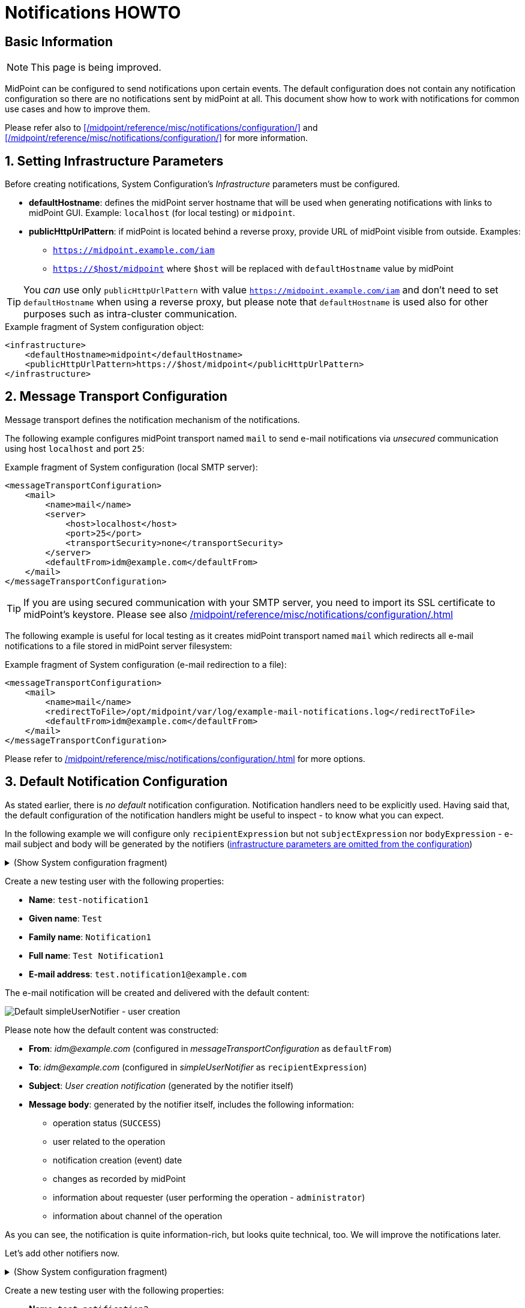 = Notifications HOWTO
:page-wiki-metadata-create-user: vix
:page-since: "4.5"
:page-since-improved: [ "4.6", "4.7", "4.8" ]
:page-toc: top
:experimental:

== Basic Information

NOTE: This page is being improved.

// TODO we need work-item or account password notification to requestee in order to use localized content

// *TODO: add workflow-related at once at the end. Add midpoint-samples/ directory for notification examples and refer to the content.*

// ** which branch of midpoint-samples? -> master only.


MidPoint can be configured to send notifications upon certain events.
The default configuration does not contain any notification configuration so there are no notifications sent by midPoint at all.
This document show how to work with notifications for common use cases and how to improve them.

Please refer also to xref:/midpoint/reference/misc/notifications/configuration/[] and xref:/midpoint/reference/misc/notifications/configuration/[] for more information.

:sectnums:
== Setting Infrastructure Parameters

Before creating notifications, System Configuration's _Infrastructure_ parameters must be configured.

* *defaultHostname*: defines the midPoint server hostname that will be used when generating notifications with links to midPoint GUI. Example: `localhost` (for local testing) or `midpoint`.
* *publicHttpUrlPattern*: if midPoint is located behind a reverse proxy, provide URL of midPoint visible from outside. Examples:
** `https://midpoint.example.com/iam`
** `https://$host/midpoint` where `$host` will be replaced with `defaultHostname` value by midPoint

TIP: You _can_ use only `publicHttpUrlPattern` with value `https://midpoint.example.com/iam` and don't need to set `defaultHostname` when using a reverse proxy, but please note that `defaultHostname` is used also for other purposes such as intra-cluster communication.

.Example fragment of System configuration object:
[source,xml]
----
<infrastructure>
    <defaultHostname>midpoint</defaultHostname>
    <publicHttpUrlPattern>https://$host/midpoint</publicHttpUrlPattern>
</infrastructure>
----

== Message Transport Configuration

Message transport defines the notification mechanism of the notifications.

The following example configures midPoint transport named `mail` to send e-mail notifications via _unsecured_ communication using host `localhost` and port `25`:

.Example fragment of System configuration (local SMTP server):
[source,xml]
----
<messageTransportConfiguration>
    <mail>
        <name>mail</name>
        <server>
            <host>localhost</host>
            <port>25</port>
            <transportSecurity>none</transportSecurity>
        </server>
        <defaultFrom>idm@example.com</defaultFrom>
    </mail>
</messageTransportConfiguration>
----

TIP: If you are using secured communication with your SMTP server, you need to import its SSL certificate to midPoint's keystore. Please see also xref:/midpoint/reference/misc/notifications/configuration/#configuring-transports[]

The following example is useful for local testing as it creates midPoint transport named `mail` which redirects all e-mail notifications to a file stored in midPoint server filesystem:

.Example fragment of System configuration (e-mail redirection to a file):
[source,xml]
----
<messageTransportConfiguration>
    <mail>
        <name>mail</name>
        <redirectToFile>/opt/midpoint/var/log/example-mail-notifications.log</redirectToFile>
        <defaultFrom>idm@example.com</defaultFrom>
    </mail>
</messageTransportConfiguration>
----

Please refer to xref:/midpoint/reference/misc/notifications/configuration/#configuring-transports[] for more options.

== Default Notification Configuration

As stated earlier, there is _no default_ notification configuration.
Notification handlers need to be explicitly used.
Having said that, the default configuration of the notification handlers might be useful to inspect - to know what you can expect.

In the following example we will configure only `recipientExpression` but not `subjectExpression` nor `bodyExpression` - e-mail subject and body will be generated by the notifiers (<<Setting Infrastructure Parameters,infrastructure parameters are omitted from the configuration>>)

.(Show System configuration fragment)
[%collapsible]
====
.Example System configuration object fragment
[source,xml]
----
<notificationConfiguration>
    <handler>
        <name>Default Notification Handler</name>
        <description>
            The default set of notifications for demonstration purposes and/or for further customization.
        </description>

        <simpleUserNotifier>
            <name>notify-administrators-about-users-all</name>
            <description>Notify system administrators about all user-related operations.</description>
            <recipientExpression>
                <value>idm@example.com</value><!--1-->
            </recipientExpression>
            <transport>mail</transport>
        </simpleUserNotifier>
</handler>
</notificationConfiguration>
<messageTransportConfiguration>
    <mail>
        <name>mail</name>
        <server>
            <host>localhost</host>
            <port>25</port>
            <transportSecurity>none</transportSecurity>
        </server>
        <defaultFrom>idm@example.com</defaultFrom>
    </mail>
</messageTransportConfiguration>
----
<1> Fixed e-mail recipient `idm@example.com`

====

Create a new testing user with the following properties:

* *Name*: `test-notification1`
* *Given name*: `Test`
* *Family name*: `Notification1`
* *Full name*: `Test Notification1`
* *E-mail address*: `test.notification1@example.com`

The e-mail notification will be created and delivered with the default content:

image::simpleUserNotifier-create-default.png[Default simpleUserNotifier - user creation]

Please note how the default content was constructed:

* *From*: _idm@example.com_ (configured in _messageTransportConfiguration_ as `defaultFrom`)
* *To*: _idm@example.com_ (configured in _simpleUserNotifier_ as `recipientExpression`)
* *Subject*: _User creation notification_ (generated by the notifier itself)
* *Message body*: generated by the notifier itself, includes the following information:
** operation status (`SUCCESS`)
** user related to the operation
** notification creation (event) date
** changes as recorded by midPoint
** information about requester (user performing the operation - `administrator`)
** information about channel of the operation

As you can see, the notification is quite information-rich, but looks quite technical, too.
We will improve the notifications later.

Let's add other notifiers now.

.(Show System configuration fragment)
[%collapsible]
====
.Example System configuration object fragment:
[source,xml]
----
<notificationConfiguration>
    <handler>
        <name>Default Notification Handler</name>
        <description>
            The default set of notifications for demonstration purposes and/or for further customization.
            TODO: add lifecycleStatus when available.
        </description>

        <simpleUserNotifier>
            <name>notify-administrators-about-users-all</name>
            <description>Notify system administrators about all user-related operations.</description>
            <recipientExpression>
                <value>idm@example.com</value><!--1-->
            </recipientExpression>
            <transport>mail</transport>
        </simpleUserNotifier>

        <simpleResourceObjectNotifier>
            <name>notify-administrators-about-resource-objects-all</name>
            <description>Notify system administrator about all resource objects.</description>
            <recipientExpression>
                <value>idm@example.com</value><!--2-->
            </recipientExpression>
            <transport>mail</transport>
        </simpleResourceObjectNotifier>

        <userPasswordNotifier>
            <name>notify-administrators-about-midpoint-password</name>
            <description>New midPoint user password is sent to the administrator</description>
            <recipientExpression>
                <value>idm@example.com</value><!--3-->
            </recipientExpression>
            <transport>mail</transport>
        </userPasswordNotifier>

        <accountPasswordNotifier>
            <name>notify-user-about-new-account-password</name>
            <description>Notification with new account password is sent to the account owner (if he/she has e-mail address)</description>
            <transport>mail</transport>
            <!--4-->
        </accountPasswordNotifier>
    </handler>
</notificationConfiguration>
<messageTransportConfiguration>
    <mail>
        <name>mail</name>
        <server>
            <host>localhost</host>
            <port>25</port>
            <transportSecurity>none</transportSecurity>
        </server>
        <defaultFrom>idm@example.com</defaultFrom>
    </mail>
</messageTransportConfiguration>
----
<1> Fixed e-mail recipient `idm@example.com`
<2> Fixed e-mail recipient `idm@example.com`
<3> Fixed e-mail recipient `idm@example.com`
<4> No recipient defined; will use the account owner if his/her e-mail address is defined in midPoint
====

Create a new testing user with the following properties:

* *Name*: `test-notification2`
* *Given name*: `Test`
* *Family name*: `Notification2`
* *Full name*: `Test Notification2`
* *E-mail address*: `test.notification2@example.com`
* Password: Secret123

The e-mail notification will be created and delivered with the default content:

image::simpleUserNotifier-create-default-2.png[Default simpleUserNotifier - user creation]

Please note how the default content was constructed:

* *From*: _idm@example.com_ (configured in _messageTransportConfiguration_ as `defaultFrom`)
* *To*: _idm@example.com_ (configured in _simpleUserNotifier_ as `recipientExpression`)
* *Subject*: _User creation notification_ (generated by the notifier itself)
* *Message body*: generated by the notifier itself, includes the following information:
** operation status (`SUCCESS`)
** user related to the operation
** notification creation (event) date
** changes as recorded by midPoint, *password is not revealed here*
** information about requester (user performing the operation - `administrator`)
** information about channel of the operation

Second e-mail notification has been created and delivered with the default content:

image::simpleUserPasswordNotifier-create.png[Default simpleUserPasswordNotifier - user creation]

Please note how the default content was constructed:

* *From*: _idm@example.com_ (configured in _messageTransportConfiguration_ as `defaultFrom`)
* *To*: _idm@example.com_ (configured in _simpleUserNotifier_ as `recipientExpression`)
* *Subject*: _User password notification_ (generated by the notifier itself)
* *Message body*: generated by the notifier itself, includes the following information:
** password for the new user

Let's see how the e-mail notifications work with other-than-create operations.

Update your `test-notification2` user by changing user's description property.

The e-mail notification will be created and delivered with the default content:

image::simpleUserNotifier-modify-default-2.png[Default simpleUserNotifier - user modification]

Please note how the default content was constructed:

* *From*: _idm@example.com_ (configured in _messageTransportConfiguration_ as `defaultFrom`)
* *To*: _idm@example.com_ (configured in _simpleUserNotifier_ as `recipientExpression`)
* *Subject*: _User modification notification_ (generated by the notifier itself)
* *Message body*: generated by the notifier itself, includes the following information:
** operation status (`SUCCESS`)
** user related to the operation
** notification creation (event) date
** changes as recorded by midPoint (`description` property)
** information about requester (user performing the operation - `administrator`)
** information about channel of the operation












Let's see how the notifications behave with a password change.
Change your `test-notification2` user's password.

The e-mail notification will be created and delivered with the default content:

image::simpleUserNotifier-modify-password-default-2.png[Default simpleUserNotifier - user password modification]

Please note how the default content was constructed:

* *From*: _idm@example.com_ (configured in _messageTransportConfiguration_ as `defaultFrom`)
* *To*: _idm@example.com_ (configured in _simpleUserNotifier_ as `recipientExpression`)
* *Subject*: _User modification notification_ (generated by the notifier itself)
* *Message body*: generated by the notifier itself, includes the following information:
** operation status (`SUCCESS`)
** user related to the operation
** notification creation (event) date
** changes as recorded by midPoint (*password is not revealed*)
** information about requester (user performing the operation - `administrator`)
** information about channel of the operation

The second notification shows:

image::simpleUserPasswordNotifier-modify.png[Default userPasswordNotifier with password change]

Please note how the default content was constructed:

* *From*: _idm@example.com_ (configured in _messageTransportConfiguration_ as `defaultFrom`)
* *To*: _idm@example.com_ (configured in _simpleUserNotifier_ as `recipientExpression`)
* *Subject*: _User password notification_ (generated by the notifier itself)
* *Message body*: generated by the notifier itself, includes the following information:
** new password for the existing user

As you can see, the default behavior is to send notification also about password changes and not only about initial passwords.


In midPoint, edit `test-notification2` user and assign a role to provision the account in a target system.

The e-mail notification will be created and delivered with the default content:

image::simpleResourceAccountNotifier-create.png[Default simpleResourceObjectNotifier - account creation]

Please note how the default content was constructed:

* *From*: _idm@example.com_ (configured in _messageTransportConfiguration_ as `defaultFrom`)
* *To*: _idm@example.com_ (configured in _simpleResourceObjectNotifier_ as `recipientExpression`)
* *Subject*: _Account creation notification_ (generated by the notifier itself)
* *Message body*: generated by the notifier itself, includes the following information:
** operation status (`SUCCESS`)
** user related to the operation (owner of the account)
** notification creation (event) date
** account changes as recorded by midPoint (*password is not revealed*)
** information about requester (user performing the operation - `administrator`)
** information about channel of the operation


The second notification shows:

image::simpleAccountPasswordNotifier-create.png[Default simpleAccountPasswordNotifier - account creation]

Please note how the default content was constructed:

* *From*: _idm@example.com_ (configured in _messageTransportConfiguration_ as `defaultFrom`)
* *To*: _test.notification2@example.com_ (the account owner, used as default if `recipientExpression` in _simpleAccountPasswordNotifier_ is not defined and that user has e-mail address)
* *Subject*: _Account password notification_ (generated by the notifier itself)
* *Message body*: generated by the notifier itself, includes the following information:
** password for the new account


(A third notification related to user modification - role assignment - would be sent as well.
This is omitted for brevity.)

As you can see, the same notifications are used for all user-related operations.

To change this default behavior, we need to use _filters_.

*Lessons learned*:

* the default configuration of notifiers can be very useful... but also very technical
* the default configuration of notifiers is used for all kinds of operations (Add, Modify, Delete)

== Adding Filters

Let's configure our password notifiers to send passwords only for *add* operation (when user/account is created) and only if the operation was successful.

.(Show System configuration fragment)
[%collapsible]
====
.Example System configuration object fragment:
[source,xml]
----
<notificationConfiguration>
    <handler>
        <name>Default Notification Handler</name>
        <description>
            The default set of notifications for demonstration purposes and/or for further customization.
        </description>

        <simpleUserNotifier>
            <name>notify-administrators-about-users-all</name>
            <description>Notify system administrators about all user-related operations.</description>
            <recipientExpression>
                <value>idm@example.com</value><!--1-->
            </recipientExpression>
            <transport>mail</transport>
        </simpleUserNotifier>

        <simpleResourceObjectNotifier>
            <name>notify-administrators-about-resource-objects-all</name>
            <description>Notify system administrator about all resource objects.</description>
            <recipientExpression>
                <value>idm@example.com</value><!--2-->
            </recipientExpression>
            <transport>mail</transport>
        </simpleResourceObjectNotifier>

        <userPasswordNotifier>
            <name>notify-administrators-about-midpoint-password</name>
            <description>New midPoint user password is sent to the administrator but only if user was successfully created.</description>
            <operation>add</operation><!--4-->
            <status>success</status><!--5-->
            <recipientExpression>
                <value>idm@example.com</value><!--3-->
            </recipientExpression>
            <transport>mail</transport>
        </userPasswordNotifier>

        <accountPasswordNotifier>
            <name>notify-user-about-new-account-password</name>
            <description>Notification with new account password is sent to the account owner (if he/she has e-mail address), but only if the account was successfully created.</description>
            <operation>add</operation><!--4-->
            <status>success</status><!--5-->
            <transport>mail</transport>
        </accountPasswordNotifier>
    </handler>
</notificationConfiguration>
<messageTransportConfiguration>
    <mail>
        <name>mail</name>
        <server>
            <host>localhost</host>
            <port>25</port>
            <transportSecurity>none</transportSecurity>
        </server>
        <defaultFrom>idm@example.com</defaultFrom>
    </mail>
</messageTransportConfiguration>
----
<1> Fixed e-mail recipient `idm@example.com`
<2> Fixed e-mail recipient `idm@example.com`
<3> Fixed e-mail recipient `idm@example.com`
<4> Only for operation `add`
<5> Only if operation finished successfully
====

Change your `test-notification2` user's password.

This time, the user/password notifications won't be sent.
Only user/account changes will be reported, not revealing the actual password.

*Lessons learned*:

* adding filters to otherwise default configuration of notifiers is easy, but very powerful


*TODO TODO where to mention expression/script languages?*


== Separating Notifiers Using Filters

Filters can be used to create different notifications for different operations, statuses or recipients.
This allows to create specific subjects - if needed.

.(Show System configuration fragment)
[%collapsible]
====
.Example System configuration object fragment:
[source,xml]
----
<notificationConfiguration>
    <handler>
        <name>Default Notification Handler</name>
        <description>
            The default set of notifications for demonstration purposes and/or for further customization.
        </description>

        <simpleUserNotifier>
            <name>notify-administrators-about-users-add</name>
            <description>Notify other system administrator only about user additions</description>
            <operation>add</operation>
            <recipientExpression>
                <value>idm-add@example.com</value>
            </recipientExpression>
            <subjectExpression>
                <value>User added</value><!--1-->
            </subjectExpression>
            <transport>mail</transport>
        </simpleUserNotifier>

        <simpleUserNotifier>
            <name>notify-administrators-about-users-modify</name>
            <description>Notify other system administrator only about user modifications</description>
            <operation>modify</operation>
            <recipientExpression>
                <value>idm-modify@example.com</value>
            </recipientExpression>
            <subjectExpression>
                <value>User modified</value><!--2-->
            </subjectExpression>
            <transport>mail</transport>
        </simpleUserNotifier>

        <simpleUserNotifier>
            <name>notify-administrators-about-users-delete</name>
            <description>Notify other system administrator only about user deletions</description>
            <operation>delete</operation>
            <recipientExpression>
                <value>idm-delete@example.com</value>
            </recipientExpression>
            <subjectExpression>
                    <value>User deleted</value><!--3-->
            </subjectExpression>
            <transport>mail</transport>
        </simpleUserNotifier>

        <simpleResourceObjectNotifier>
            <name>notify-administrators-about-resource-objects-all</name>
            <description>Notify system administrator about all resource objects.</description>
            <recipientExpression>
                <value>idm@example.com</value>
            </recipientExpression>
            <transport>mail</transport>
        </simpleResourceObjectNotifier>

        <userPasswordNotifier>
            <name>notify-administrators-about-midpoint-password</name>
            <description>New midPoint user password is sent to the administrator but only if user was successfully created.</description>
            <operation>add</operation>
            <status>success</status>
            <recipientExpression>
                <value>idm@example.com</value>
            </recipientExpression>
            <transport>mail</transport>
        </userPasswordNotifier>

        <accountPasswordNotifier>
            <name>notify-user-about-new-account-password</name>
            <description>Notification with new account password is sent to the account owner (if he/she has e-mail address), but only if the account was successfully created.</description>
            <operation>add</operation>
            <status>success</status>
            <transport>mail</transport>
        </accountPasswordNotifier>
    </handler>
</notificationConfiguration>
<messageTransportConfiguration>
    <mail>
        <name>mail</name>
        <server>
            <host>localhost</host>
            <port>25</port>
            <transportSecurity>none</transportSecurity>
        </server>
        <defaultFrom>idm@example.com</defaultFrom>
    </mail>
</messageTransportConfiguration>
----
<1> Subject for user additions
<2> Subject for user modifications
<3> Subject for user deletions
====

In midPoint, edit `test-notification2` user and update user's `description` once again.

The e-mail notification will be created and delivered with the default content:

image::simpleUserNotifier-separate-modify.png[simpleResourceObjectNotifier - subjectExpression - user modification]

Please note how the default content was constructed:

* *From*: _idm@example.com_ (configured in _messageTransportConfiguration_ as `defaultFrom`)
* *To*: _idm-modify@example.com_ (configured in _simpleUserNotifier_ for _modify_ operation as `recipientExpression`)
* *Subject*: _User modified_ (configured in _simpleUserNotifier_ for _modify_ operation as `subjectExpression`)
* *Message body*: generated by the notifier itself, includes the following information:
** operation status (`SUCCESS`)
** user related to the operation
** notification creation (event) date
** changes as recorded by midPoint
** information about requester (user performing the operation - `administrator`)
** information about channel of the operation

Add, modify and delete operations now send different e-mail notifications using different subjects and recipients.

*Lessons learned*:

* notifications can be sent to different recipients with different subjects using filters

== Adding Message Templates (Plain Text)

We could re-use the previous example to also populate different message bodies.
We will introduce the message templates to make it even more universal and to move the configuration from System configuration to separate objects.

*Please note*: we will use various _variables_ now to create dynamic messages.
Refer to xref:/midpoint/reference/misc/notifications/configuration/#expression-variables-for-any-events[]
for more information.

.(Show System configuration fragment)
[%collapsible]
====
.Example System configuration object fragment:
[source,xml]
----
<notificationConfiguration>
    <handler>
        <name>Default Notification Handler</name>
        <description>
            The default set of notifications for demonstration purposes and/or for further customization.
        </description>

        <simpleUserNotifier>
            <name>notify-administrators-about-users-add</name>
            <description>Notify other system administrator only about user additions</description>
            <operation>add</operation>
            <recipientExpression>
                <value>idm2@example.com</value>
            </recipientExpression>
            <messageTemplateRef oid="95e1cd9e-abb7-4e9c-aa48-e9bc70282bc2"/><!--1-->
            <transport>mail</transport>
        </simpleUserNotifier>

        <simpleUserNotifier>
            <name>notify-administrators-about-users-modify</name>
            <description>Notify other system administrator only about user modifications</description>
            <operation>modify</operation>
            <recipientExpression>
                <value>idm2@example.com</value>
            </recipientExpression>
            <subjectExpression>
                <value>User modified</value><!--2-->
            </subjectExpression>
            <transport>mail</transport>
        </simpleUserNotifier>

        <simpleUserNotifier>
            <name>notify-administrators-about-users-delete</name>
            <description>Notify other system administrator only about user deletions</description>
            <operation>delete</operation>
            <recipientExpression>
                <value>idm2@example.com</value>
            </recipientExpression>
            <subjectExpression>
                <value>User deleted</value><!--3-->
            </subjectExpression>
            <transport>mail</transport>
        </simpleUserNotifier>
    </handler>
</notificationConfiguration>
<messageTransportConfiguration>
    <mail>
        <name>mail</name>
        <server>
            <host>localhost</host>
            <port>25</port>
            <transportSecurity>none</transportSecurity>
        </server>
        <defaultFrom>idm@example.com</defaultFrom>
    </mail>
</messageTransportConfiguration>
----
<1> Message template should specify the subject
<2> Subject for modified users defined here
<3> Subject for deleted users deleted here
====

This time we need also the message template:

.(Show Message template)
[%collapsible]
====
.Message template `message-template-user-add`
[source,xml]
----
<messageTemplate xmlns="http://midpoint.evolveum.com/xml/ns/public/common/common-3"
                 oid="95e1cd9e-abb7-4e9c-aa48-e9bc70282bc2">
    <name>message-template-user-add</name>
    <description>Template for simple user notifier for added users, to be customized.</description>
    <defaultContent>
        <subjectExpression><!--1-->
            <script>
                <language>velocity</language><!--2-->
                <code>[IDM] User $requestee.name added with operation result#if ($event.success) SUCCESS#elseif ($event.failure) FAILURE#else IN PROGRESS#end</code>
            </script>
        </subjectExpression>
        <bodyExpression><!--3-->
            <script>
                <language>velocity</language><!--2-->
                <code>New User Notification

New user $!event.requesteeDisplayName ($event.requesteeName) was created (status: $event.statusAsText)

The user creation was requested by $event.requesterDisplayName ($event.requesterName)

This notification has been from an unmonitored mailbox.
IT Department of Example, Inc.
                </code>
            </script>
        </bodyExpression>
    </defaultContent>
</messageTemplate>
----
<1> Subject expression
<2> Velocity language used for expressions
<3> Body expression
====

Create a new testing user with the following properties:

* *Name*: `test-notification4`
* *Given name*: `Test`
* *Family name*: `Notification4`
* *Full name*: `Test Notification4`
* *E-mail address*: `test.notification4@example.com`

The e-mail notification will be created and delivered with the following content:

image::simpleUserNotifier-create-with-template-plain.png[simpleUserNotifier with message template - user add]

Please note how the e-mail content was constructed:

* *From*: _idm@example.com_ (configured in _messageTransportConfiguration_ as `defaultFrom`)
* *To*: _idm2@example.com_ (configured in _simpleUserNotifier_ for _modify_ operation as `recipientExpression`)
* *Subject*: _[IDM] User test-notification4 added with operation result SUCCESS_ (created in _message-template-user-add_ used by _simpleUserNotifier_ with operation: _add_)
* *Message body*: generated by the message template with the following information:
** operation status (`SUCCESS`)
** user related to the operation
** information about requester (user performing the operation - `administrator`)

Add, modify and delete operations now send different e-mail notifications using different message templates which produce different subjects and bodies.

*Lessons learned*:

* message templates allow customization outside System configuration. Typically, they are used for `subjectExpression` and `bodyExpression`. The message templates can utilize various ##TODO link## variables available for notifications.

== Adding Message Templates (HTML)

When we start using message templates to override the default e-mail content generated by notifiers, we can move to HTML content as well.

We will update the message template for `add` operation.

.(Show Message template)
[%collapsible]
====
.Message template `message-template-user-add`
[source,xml]
----
<messageTemplate xmlns="http://midpoint.evolveum.com/xml/ns/public/common/common-3"
                 oid="95e1cd9e-abb7-4e9c-aa48-e9bc70282bc2">
    <name>message-template-user-add</name>
    <description>Template for simple user notifier for added users, to be customized.</description>
    <defaultContent>
        <contentType>text/html; charset=UTF-8</contentType><!--1-->
        <subjectExpression>
            <script>
                <language>velocity</language>
                <code>[IDM] User $requestee.name added with operation result#if ($event.success) SUCCESS#elseif ($event.failure) FAILURE#else IN PROGRESS#end</code>
            </script>
        </subjectExpression>
        <bodyExpression>
            <script>
                <language>velocity</language>
                <code><![CDATA[
<html>
    <head>
        <style>
/* Use your CSS styles as needed */
div.footer {
    height: 64px;
    width: 100%;
    border-top: solid thin;
    margin-left: auto;
    margin-right: auto;
    background-color: ivory;
}

body {
    font: normal 14px Roboto, sans-serif;
}

.center {
    text-align: center;
}
        </style>
    </head>
    <body>
        <h1>New User Notification</h1>

        <p>New user <b>$!event.requesteeDisplayName</b> ($event.requesteeName) was <b>created</b> (status: $event.statusAsText)</p>

        <p>The user creation was requested by $event.requesterDisplayName ($event.requesterName)</p>

        <div class="footer">
            <img src="http://localhost/midpoint/static-web/example-logo-s.png" alt="[Example logo]" width="64" height="64" style="float:left;"/>
            <p class="center">This notification has been from an unmonitored mailbox.<br/>
            <b>IT Department of Example, Inc.</b>
            </p>
        </div>
    </body>
</html>

]]></code>
            </script>
        </bodyExpression>
    </defaultContent>
</messageTemplate>
----
<1> Content-type specified (HTML)
====

Create a new testing user with the following properties:

* *Name*: `test-notification4`
* *Given name*: `Test`
* *Family name*: `Notification4`
* *Full name*: `Test Notification4`
* *E-mail address*: `test.notification4@example.com`

The e-mail notification will be created and delivered with the following content:

image::simpleUserNotifier-create-with-template-html.png[simpleUserNotifier with HTML message template - user add]


Please note how the e-mail content was constructed:

* *From*: _idm@example.com_ (configured in _messageTransportConfiguration_ as `defaultFrom`)
* *To*: _idm2@example.com_ (configured in _simpleUserNotifier_ for _modify_ operation as `recipientExpression`)
* *Subject*: _[IDM] User test-notification5 added with operation result SUCCESS_ (created in _message-template-user-add_ used by _simpleUserNotifier_ with operation: _add_)
* *Message body*: generated by the message template with the following information:
** operation status (`SUCCESS`)
** user related to the operation
** information about requester (user performing the operation - `administrator`)
** icon/logo, look and feel are defined in the HTML code of the message template

Add, modify and delete operations now send different e-mail notifications using different message templates which produce different subjects and bodies.

*Lessons learned*: TODO TODO TODO

== Adding Attachments

If needed, you can add attachments (text or binary) to your e-mails.
In the following example, we will attach a file (text/plain for simplicity) for each new user to the notification.

We will update the message template for `add` operation.

.(Show Message template)
[%collapsible]
====
.Message template `message-template-user-add`
[source,xml]
----
<messageTemplate xmlns="http://midpoint.evolveum.com/xml/ns/public/common/common-3"
                 oid="95e1cd9e-abb7-4e9c-aa48-e9bc70282bc2">
    <name>message-template-user-add</name>
    <description>Template for simple user notifier for added users, to be customized.</description>
    <defaultContent>
        <contentType>text/html; charset=UTF-8</contentType>
        <subjectExpression>
            <script>
                <language>velocity</language>
                <code>[IDM] User $requestee.name added with operation result#if ($event.success) SUCCESS#elseif ($event.failure) FAILURE#else IN PROGRESS#end</code>
            </script>
        </subjectExpression>
        <bodyExpression>
            <script>
                <language>velocity</language>
                <code><![CDATA[
<html>
    <head>
        <style>
/* Use your CSS styles as needed */
div.footer {
    height: 64px;
    width: 100%;
    border-top: solid thin;
    margin-left: auto;
    margin-right: auto;
    background-color: ivory;
}

body {
    font: normal 14px Roboto, sans-serif;
}

.center {
    text-align: center;
}
        </style>
    </head>
    <body>
        <h1>New User Notification</h1>

        <p>New user <b>$!event.requesteeDisplayName</b> ($event.requesteeName) was <b>created</b> (status: $event.statusAsText)</p>

        <p>The user creation was requested by $event.requesterDisplayName ($event.requesterName)</p>

        <div class="footer">
            <img src="http://localhost/midpoint/static-web/example-logo-s.png" alt="[Example logo]" width="64" height="64" style="float:left;"/>
            <p class="center">This notification has been from an unmonitored mailbox.<br/>
            <b>IT Department of Example, Inc.</b>
            </p>
        </div>
    </body>
</html>

]]></code>
            </script>
        </bodyExpression>
        <attachment><!--1-->
            <contentType>text/plain</contentType>
            <contentId>attached-password-notes.txt</contentId>
            <fileName>password-notes.txt</fileName>
            <contentFromFile>/opt/midpoint/var/attachments/password-notices.txt</contentFromFile>
        </attachment>
    </defaultContent>
</messageTemplate>
----
<1> Attachment definition for `/opt/midpoint/var/attachments/password-notices.txt` file
====

Create a new testing user with the following properties:

* *Name*: `test-notification6`
* *Given name*: `Test`
* *Family name*: `Notification6`
* *Full name*: `Test Notification6`
* *E-mail address*: `test.notification6@example.com`

The e-mail notification will be created and delivered with the following content:

image::simpleUserNotifier-create-with-template-html-attachment.png[simpleUserNotifier with HTML message template and attachment - user add]


Please note how the e-mail content was constructed:

* *From*: _idm@example.com_ (configured in _messageTransportConfiguration_ as `defaultFrom`)
* *To*: _idm2@example.com_ (configured in _simpleUserNotifier_ for _modify_ operation as `recipientExpression`)
* *Subject*: _[IDM] User test-notification6 added with operation result SUCCESS_ (created in _message-template-user-add_ used by _simpleUserNotifier_ with operation: _add_)
* *Message body*: generated by the message template with the following information:
** operation status (`SUCCESS`)
** user related to the operation
** information about requester (user performing the operation - `administrator`)
** icon/logo, look and feel are defined in the HTML code of the message template
* *Attachment* `password-notes.txt` is included (the file is located in midPoint server filesystem)

Add, modify and delete operations now send different e-mail notifications using different message templates which produce different subjects and bodies - and attachments, if needed.

*Lessons learned*:

* attachments can be used in notifications to include images, documents or other information

== Localized Message Templates

MidPoint allows localization of message templates based on *recipient's* `preferredLanguage` or `locale` property.
If the recipient's `preferredLanguage` or `locality` does not match the localized content of the template, the defaults (`defaultContent`) will be used.

In the following example we will demonstrate this on `accountPasswordNotifier` which by defaults uses the account owner as the recipient.
If the account owner has e-mail address defined in midPoint, it will be used and user's `preferredLanguage` or `locality` will be considered.

.(Show System configuration fragment)
[%collapsible]
====
.Example System configuration object fragment:
[source,xml]
----
<notificationConfiguration>
    <handler>
        <name>Default Notification Handler</name>
        <description>
            The default set of notifications for demonstration purposes and/or for further customization.
        </description>

        <simpleUserNotifier>
            <name>notify-administrators-about-users-add</name>
            <description>Notify other system administrator only about user additions</description>
            <operation>add</operation>
            <recipientExpression>
                <value>idm2@example.com</value>
            </recipientExpression>
            <messageTemplateRef oid="95e1cd9e-abb7-4e9c-aa48-e9bc70282bc2"/>
            <transport>mail</transport>
        </simpleUserNotifier>

        <simpleUserNotifier>
            <name>notify-administrators-about-users-modify</name>
            <description>Notify other system administrator only about user modifications</description>
            <operation>modify</operation>
            <recipientExpression>
                <value>idm2@example.com</value>
            </recipientExpression>
            <subjectExpression>
                <value>User modified</value>
            </subjectExpression>
            <transport>mail</transport>
        </simpleUserNotifier>

        <simpleUserNotifier>
            <name>notify-administrators-about-users-delete</name>
            <description>Notify other system administrator only about user deletions</description>
            <operation>delete</operation>
            <recipientExpression>
                <value>idm2@example.com</value>
            </recipientExpression>
            <subjectExpression>
                <value>User deleted</value>
            </subjectExpression>
            <transport>mail</transport>
        </simpleUserNotifier>

        <accountPasswordNotifier>
            <name>notify-user-about-new-account-password</name>
            <description>Notification with new account password is sent to the account owner (if he/she has e-mail address)</description>
            <transport>mail</transport>
            <messageTemplateRef oid="dbba04c4-75e3-4476-99cb-d4e0d78e4975" /><!--1-->
        </accountPasswordNotifier>
    </handler>
</notificationConfiguration>
<messageTransportConfiguration>
    <mail>
        <name>mail</name>
        <server>
            <host>localhost</host>
            <port>25</port>
            <transportSecurity>none</transportSecurity>
        </server>
        <defaultFrom>idm@example.com</defaultFrom>
    </mail>
</messageTransportConfiguration>
----
<1> Message template for accountPasswordNotifier should specify subject and body
====

This time we need also the message template for `accountPasswordNotifier`:

.(Show Message template)
[%collapsible]
====
.Message template `message-template-user-add`
[source,xml]
----
<messageTemplate xmlns="http://midpoint.evolveum.com/xml/ns/public/common/common-3"  oid="dbba04c4-75e3-4476-99cb-d4e0d78e4975">
    <name>message-template-account-password</name>
    <description>Template for account password notifier, to be customized.</description>
    <defaultContent>
        <contentType>text/html; charset=UTF-8</contentType>
        <subjectExpression>
            <script>
                <language>velocity</language>
                <code>[IDM] Password for account ${event.shadowName} on ${event.resourceName}</code>
            </script>
        </subjectExpression>
        <bodyExpression>
            <script>
            <language>velocity</language>
                <code><![CDATA[
<html>
<head>
<style>
/* Use your CSS styles as needed */
div.footer {
height: 64px;
width: 100%;
border-top: solid thin;
margin-left: auto;
margin-right: auto;
background-color: ivory;
}

body {
font: normal 14px Roboto, sans-serif;
}

.center {
    text-align: center;
}
        </style>
    </head>
    <body>
        <h1>Account Password Notification</h1>
        <p>Your password for account <b>${event.shadowName}</b> on <b>${event.resourceName}</b> is: <code style="opacity: 0.1;">${event.plaintextPassword}</code></p>

        <div class="footer">
            <img src="http://localhost/midpoint/static-web/example-logo-s.png" alt="[Example logo]" width="64" height="64" style="float:left;"/>
            <p class="center">This notification has been from an unmonitored mailbox.<br/>
            <b>IT Department of Example, Inc.</b>
            </p>
        </div>
    </body>
</html>
]]></code>
            </script>
        </bodyExpression>
    </defaultContent>
    <localizedContent><!--1-->
        <language>sk</language><!--2-->
        <subjectExpression>
            <script>
                <language>velocity</language>
                <code>[IDM] Heslo pre ucet ${requestee.name}</code>
            </script>
        </subjectExpression>
        <bodyExpression>
            <script>
                <language>velocity</language>
                <code>Heslo pre účet ${event.shadowName} v ${event.resourceName} je: ${event.plaintextPassword}</code>
            </script>
        </bodyExpression>

    </localizedContent>
</messageTemplate>
----
<1> This is the configuration for localized messages...
<2> {nbsp}... more specifically for Slovak language (sk) configured in recipient's `preferredLanguage` or `locale`.
====

Create a new testing user with the following properties:

* *Name*: `test-notification10`
* *Given name*: `Test`
* *Family name*: `Notification10`
* *Full name*: `Test Notification10`
* *E-mail address*: `test.notification10@example.com`
* *Preferred language*: `Slovenčina`
* *Password*: `Secret123`
* Assign a role to create an account in a target system

The e-mail notification will be created and delivered with the following content:

image::simpleAccountPasswordNotifier-create-with-template-localized.png[simpleAccountNotifier - account creation with localized template]

Please note how the default content was constructed:

* *From*: _idm@example.com_ (configured in _messageTransportConfiguration_ as `defaultFrom`)
* *To*: _test.notification10@example.com_ (the account owner, used as default if `recipientExpression` in _simpleAccountPasswordNotifier_ is not defined and that user has e-mail address)
* *Subject*: _[IDM] Heslo pre účet test-notification10_ (created in _message-template-account-password_ for `sk` localization, used by _simpleAccountPasswordNotifier_ with operation: _add_)
* *Message body*: created in _message-template-account-password_ for `sk` localization, includes the following information:
** password for the new account

(Other notification(s) are omitted for brevity.)

*Lessons learned*:

* message templates allow localization of the notification content based on *recipient's* `preferredLanguage` or `locale` properties. If recipient's properties do not match the localized configurations, the default localization of the template will be used

== TODO tips and tricks

* some notifiers have default recipients, e.g. approval/workitem-related
* if recipient's e-mail address is not defined, e-mail is not sent
